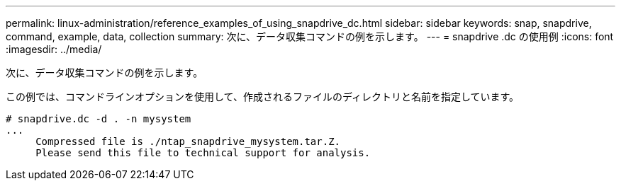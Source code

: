 ---
permalink: linux-administration/reference_examples_of_using_snapdrive_dc.html 
sidebar: sidebar 
keywords: snap, snapdrive, command, example, data, collection 
summary: 次に、データ収集コマンドの例を示します。 
---
= snapdrive .dc の使用例
:icons: font
:imagesdir: ../media/


[role="lead"]
次に、データ収集コマンドの例を示します。

この例では、コマンドラインオプションを使用して、作成されるファイルのディレクトリと名前を指定しています。

[listing]
----
# snapdrive.dc -d . -n mysystem
...
     Compressed file is ./ntap_snapdrive_mysystem.tar.Z.
     Please send this file to technical support for analysis.
----